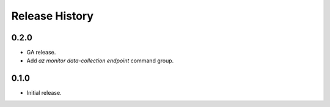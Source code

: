.. :changelog:

Release History
===============

0.2.0
++++++
* GA release.
* Add `az monitor data-collection endpoint` command group.

0.1.0
++++++
* Initial release.
